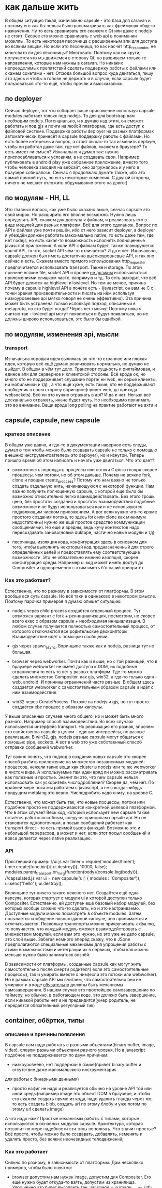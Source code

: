 * как дальше жить
  В общем ситуация такая, изначально capsule - это база для caravan и поэтому его как бы нельзя было
  рассматривать как фреймворк общего назначения. Ну то есть сравнивать его скажем c Qt или даже с nodejs
  не стоит. Скорее его можно сравнивать с web api в понимании мозиллы. То есть некоторая песочница с
  расширенным апи для доступа ко всяким вещам. Но если это песочница, то как насчёт http_responder, не
  многовато ли для песочницы? Многовато. Поэтому как ни крути, получается что мы движемся в сторону Qt, но
  развиваем только те направления, которые нам нужны в caravan. Но никаких непреодолимых препятствий сделать
  поддержку работы с файлами или скажем сокетами - нет. 
  Отсюда большой вопрос куда двигаться, пишу это здесь и чтобы в голове не держать и в случае, если capsule
  будет пользоваться кто-то ещё, чтобы прочли и выссказались.

** по deployer
   Сейчас deployer, тот что собирает ваше приложение используя capsule modules работает только под nodejs.
   То для для bootstrap вам необходим nodejs. Потенциально, и я думаю над этим, он сможет работать и под
   gjs и почти на любой платформе, где есть доступ к файловой системе. Поддержка работы deployer на разных
   платформах автоматически принесёт в capsule поддержку работы с файлами. 
   Но есть более интересный вопрос, а стоит ли как-то так изменить deployer, чтобы он работал даже там,
   где нет файлов, скажем в браузере? То есть имеет ли смысл? Изначально я думал так: нужно приспосабливаться
   к условиям, а не создавать свои. Например: публиковать в android play уже собранное приложение, вместо того
   чтобы человека заходил на вебсайт, оно загружалось и у него в браузере собиралось.  Сейчас я продолжаю
   думать также, ибо это самый прямой путь, но есть некоторые сомнения. С другой стороны, ничего не мешает
   отложить обдумывание этого на долго:)

** по модулям - HH, LL
   Это главный вопрос, как уже было сказано выше, сейчас capsule это свой мирок. Но расширить его вполне
   возможно. Нужно лишь определять API, скажем для доступа к файлам, и реализовать его в виде модулей для
   разных платформ. Всё для этого сделанож. Вопрос по API к файлам уже почти решён, ибо от него зависит
   deployer, а deployer я убеждён должен работать максимально native, то есть даже там, где нет nodejs,
   но есть какая-то возможность исполнять полноценные javascript приложения. А коли API к файлам будет,
   также планируюется sound API, то что, socket API чем-то отличается? И да и нет. 
   Изначально, capsule должен был иметь достаточно высокоуровневые API, и так оно сейчас и есть. Скажем
   вместо прямого использования http_requester предпочитается использовать transport. Также и storage.
   По этой причине всякие file, socket API и прочие _не должны_ использоваться приложениями слишком часто,
   напрямую и тд. То есть выходит, что всё API будет делится на highlevel и lowlevel. Но тем не менее,
   причина почему в capsule highlevel API в почёте есть - (javascript, он вам не С с точки зрения
   производительности и писать на нём используя низкоуровневые api мягко говоря не очень эффективно). Эта
   причина может быть устранена только используя подход, описанный в metaproto, но это будет когда? Через
   лет тысячу! Поэтому пока я считаю так - lovlevel api могут появляться и будут появляться, но не должны
   широко использоваться, это было бы ошибкой.
** по модулям, изменения api, мысли
*** transport
    Изначальна хорошая идея вылилась во что-то странное или плохая идея, которую всё ещё думаю реализовать 
    нормально, но думаю не выйдет.
    В общем в чём тут дело. Транспорт сущность и рилтаймовая, и единое апи для серверное и клиентской стороны.
    Всё вроде ок, но  много кто не поддерживает слушание порта( ни web, ни серые клиенты, ни мобильники и тд)
    , а что ещё хуже, есть такие, кто не поддерживают сообщения  в свою сторону впринципе(привет web, до прихода
    websockets).
    Всё ли это нужно отражать в api? И да и нет. Нельзя всё досканально отражать, иначе будет жуть. Но необходимо
    принимать это во внимание. Вещи вроде long polling на практие работают не ахти и 
** capsule, capsule, new capsule
*** краткое описание
   В общем уже давно, и где-то в документации наверное есть следы, думал о том чтобы можно было создавать
   capsule не только с помощью внешних инструментов(теперь это deployer), но и изнутри. Теперь пришло время
   об этом написать и начать уже двигаться. Что это даёт?:
   - возможность порождать процессы или потоки
     Строго говоря скорее процессы, чем потоки, но об этом дальше. Почему не всякие fork, clone и прощие
     create_proccess? Потому что нам важно не только создать отдельную нить, начинающуюся с некоторой
     функции. Нам важно получить полноценную capsule, с которой ещё было бы возможно относительно легко
     взаимодействовать. Без этого грошь цена, без простоты создания и простоты взаимодействия подобные
     возможности не будут использоваться как и не используются подавляющим числом приложением. А вот если
     нужно что-то кроме простого создания потока, то здесь fork или clone как минимум недостаточны( нужно
     же ещё простое средство коммуникации сообщениями). Но ещё и вредны, ведь кучу контекстов надо
     пересоздавать заново(новый duktape, частично новые модули и тд)

   - песочницы, изоляция кода, конфигурация
     здесь в основном для того, чтобы выполнять некоторый код предназначенный для строго определённых целей
     и предоставлять ему соответствующие возможности. Это не обязательно именно изоляция, скорее конфигурация
     среды. Например ui код может иметь доступ до Compositer и одновременно с этим иметь б'ольший приоритет.
     
*** Как это работает? 
    Естественно, что по разному в зависимости от платформы. В этом вообще вся суть capsule. Но всё таки в 
    одинаково в некотором смысле. Поэтому парочка примеров я думаю опишет ситуацию:
    + nodejs
      через child process создаётся отдельный процесс. Тут возможен вариант с fork + реинициализация, 
      посмотрим, но скорее всего exec с образом capsule + необходимая инициализация.
      В любом случае получается полностью самостоятельный процесс, от которого отключаются все родительские
      дескрипторы. Взаимодействие идёт с помощью сообщений. 

    + gjs
      через spawn_async. Впринципе также как и nodejs, разница тут не большая.
     
    + browser
      через webworker. Почти как и выше, но с той разницей, что в браузере webworker не имеет доступа к DOM,
      но подобные ограничения то есть то нет у разных платформ. Где-то можно сделать множество Compositer,
      как gjs, win32, а где-то только один - web, android. И причины ограничений часто разные.
      В общем здесь создаётся webworker с самостоятельным образом capsule и идёт с ним взаимодействие.

    + win32
      через CreateProcess. Похоже на nodejs и gjs, но тут просто создаётся cbc процесс с образом капсулы.

    У выше описанных случаев много общего, но и может быть много разного. Например способ взаимодействия.
    Во всех случаях используется интерфейс transport. Но реализация его разная, впрочем это свойственна 
    capsule в целом - единые интерфейсы, но разные реализации. В win32, gjs, nodejs разные capsule могут
    общаться с помощью pipe, sockets. А вот в web это уже собственный способ отправки сообщений webworker.

    Тут важно понять, что подход в создании новых capsule это скорее способ разбить приложение на множество 
    независимых модулей-процессов, нежели такие вещи как cluster в nodejs или те же webworker в чистом виде.
    А используемые там идеи вряд ли можно рассматривать как полезные и простые. Значит ли это, что new capsule
    нельзя использовать как ускоритель числодробления? Скорее да, чем нет. По крайней мере пока мы работаем
    с javascript, а не с когда-нибудь придущим  metalang это верно. Числодробить надо снизу, на уровне С.

    Естественно, что может быть так, что новые процессы, потоки или подобное просто не поддерживаются
    конкретной целевой платформой. Что в этом случае? Весь код, который использует new capsule также остаётся
    работоспособным, следуюя принципам capsule api. Но он становится однопоточным, а посыл сообщений работает
    как transport.direct - то есть прямой вызов функций. Возможно это и небольшой перерасход, а может и нет,
    если этот посыл сообщений и вовсе делается через native реализацию.
*** API
    Простейший пример:
    //ui.js
    var timer = require('modules/timer');
    timer.create(function(){ ui.destroy()}, 10000, false);
    modules.parent_transport.on_msg(function(body){console.log(body)});
    //capsulated.js
    var ui = new capsule('ui', { modules : 'Compositer'));
    ui.send("hello");
    ui.destroy();
    
    Впринципе тут ничего такого неясного нет. Создаётся ещё одна капсула, которая стартует с модуля ui и
    которой доступен только Compositer. Естественно, ей доступен ещё базовый набор модулей, без которых
    вообще сложно что-то сделать, но и это настраиваемо.
    Доступные модули можно посмотреть в объекте modules.
    Затем посылается сообщение новосозданной капсуле, оно принимается и отпечатывается.
    Поскольку транспорты можно прикручивать к dsa.mq, то получается, что каждый модуль сможет взаимодействовать
    с множеством модулей, если вам это нужно, но это уже не дело capsule, это слой выше. Забегая немного
    вперёд скажу, что в JSone предполагаются специальные механизмы для упрощения работы с этими возможностями
    и интеграции их в сервисы, чтобы как можно меньше нужно было заниматься вознёй.

    В зависимости от платформы, созданные capsule как могут жить самостоятельно после смерти родителя( если
    это самостоятельные процессы), так и умирать вместе с ним(если это потоки или webworker). Но в рамках
    capsule API мы считаем, что самостоятельно они не умирают и в коде _обязательно_ должны быть механизмы
    самозавершения. В нашем случае это простейшее самозавершение по таймеру, но обычно, в работающем коде,
    это должно быть завершение, если никакой работы нет и не предвидится(умер родитель, не передаётся 
    обязательный регулярный тик)
    
** container, обёртки, типы
*** описание и причины появления
    В capsule нам надо работать с разными объектами(binary buffer, image, video), словом разными
    объектами разного уровня.
    Но в javascript подобное не поддерживается по двум причинам:
    - низкоуровнево, нет поддержки в языке(привет binary buffer и отсутствие даже маломальского инструментария
    для работы с бинарными данными)
    - просто нафиг не надо и реализуется обычно на уровне API той или иной среды(например image это объект
      DOM в браузере, и чтобы его скажем создать прямо из кода, надо удалить гланды через жо, то есть
      создать blob, создать url по этому блобу и уже потом по этому url сделать image)
    
    А что надо нам? Простые механизмы работы с типами, которые используются в основных модулях capsule.
    Архитектура, которая позволит по мере надобности эти типы пополнять.
    Что значит простые? Всё просто, чтобы можно было создавать, добавлять, изменять и удалять просто, без
    всяких неочевидных телодвижений;
    
*** Как это работает
    Сильно по разному, в зависимости от платформы. Дам несколько примеров, чтобы было понятно:
    - browser 
      допустим нам нужен image, допустим для Compositer. Его ещё нужно будет откуда-то взять, допустим
      из хранилища.
      Упрощённо это будет выглядеть так:
      var image = io.image_read_file(id);
      comp.image_create({ height : '100%', width : '100%', source : image });
      А работать это будет так:
      В зависимости от того поддерживает ли наш браузер blob, в хранилище image хранится как blob или как base64
      Извлекаясь из хранилища image оборачивается в объект с разными удобными методами.
      Далее Compositer, при создании image, просто дёргает image.get_url, для получения url, не думая
      о всяких блобах, а сам image уже обрабатывает всё как надо. То есть либо создаёт строку urldata, либо
      создаёт url по блобу и возвращает.
      Здесь важно, get_url это один из методов, который поддерживается данной платформой capsule, её модулями,
      а для использования же приложениями предназначеные другие методы. То есть одни свойства есть всегда -
      те что для приложений, а другие зависят от платформы и предназначены для взаимодействия модулей.
      
    - cbc.win32
      рассмотрим тот же пример выше, только дам комментарий как это работает в cbc.win32
      Из файла вытаскивается содержимое, допустим это svg. Оно передаётся image модулю, который используя
      какую-либо libsvg создаёт объект и добавляет его к новосозданному image объекту.
      Затем этот image используется compositer в image_create, точнее он вызывает необходимые ему методы
      объекта для получения поверхности, которую затем и рисует.

    - nodejs
      Немного другой пример, с простым объектом, раньше это называли record, вот и мы его так назовём:
      var card = io.record_read_file(id);
      console.log(card.version); //выведет 1, так как card до этого только создавалась
      card.set_name('Vasya');
      console.log(card.version); //выведет 2, так как card имеет изменения, а старое значение name также сохранено
      transport.send(card);//сериализует, пересылает, причём включает все версии

      Теперь по порядку. Сначала читаем запись, допустим это карточка пользователя.
      Затем изменяем имя, что приводит к следующей версии карточки, подобно тому как работет vcs.
      После чего карточку отправляем по транспорту. Важно тут то, что явной сериализации не делается, но
      реально она происходит. Её производит сам объект record.
      В принципе ничего особо подкапотного тут не происходит, так как nodejs капсула полностью реализуется на
      javascript.
      Просто есть объект record, который имеет встроенный механизм версионирования и способен содержать
      произвольные поля. Этот объект можно создать как явно - new record, так и неявно - внутри read_record.
      Как происходит сериализация? Внутри transport.send вызывается card.serialize и на принимающей стороне
      deserialize. При этом, в зависимости от возможностей транспорта, card.serialize может быть указано
      сериализовать в json(если транспорт вроде http, только текст может гнать) или в bson(если транспорт
      бинарный типа сокетов, пайп или чего-либо ещё)
      
    Несколько объяснений в общем, что такое контейнер, тип вприципе и какими свойствами он обладает:
    - набор методов, стандартен для некоторого типа(например у типа video есть length). Этот набор формирует
      API

    - это обёртка над некоторыми данными, абстракция для удобной работы, делающая массу вещей неявно. 
      Например сериализацию, генерацию url в некоторых capsule и тд. Вы этого явно не делаете, отчего и удобства,
      но обёртка делает эту работу за вас. Главное, что гарантирует обёртка это единый вид объекта на всех
      поддерживаемых capsule платформах. То есть как бы был устроен скажем image внутри, снаружи он будет
      использоваться кодом приложения одинаково на всех платформах как одинаков и Compositer и другие модули.

    - это обёртка, которая скрывает низкоуровневость(тот же binary) или возможно сложность(то же video) данных.
      Без сокрытия из javascript либо вообще невозможно работать(например с бинарными данными) либо 
      чрезвычайно сложно(допустим вручную следить за тем как хранить изображение: urldata, blob, буфер итд)

    - это модули контейнеров, типов, которые определяют сами типы и как следствие - протокол работы с ними.
      То есть в простейшем случае: var image = new require('modules/types/image')(data); Вы не только
      получаете объект изображения, но и можете посмотреть какие он предоставляет механизмы работы с ним,
      методы, которые есть и для вашего программного кода и для модулей, которые его используют. То есть
      каждый объект включает в себя API для капсулированного кода и для кода модулей.

    - версионность. Важная, неотъемлемая часть всех контейнеров. Фактически, никакое деструктивное изменение
      контейнеров невозможно. А поскольку на контейнерах и будет строится вся работа с данными, то не возможно
      никак капсулированному коду работать с данными деструктивно. 
*** API
    У типа контейнера есть:
    - свой модуль в директории modules/types
    - конструктор, который подгружается require('modules/types/sometype');
      
    У каждого созданного c помощью new sometype() контейнера есть:
    - application API
      набор методов и свойств, начинающихся с букв, предназначенных для использования капсулированным кодом.
    - internal API
      набор методов и свойств, начинающихся с '_', предназначенных для использования модулями капсулы.
      Возможно также и наличие ещё более низкоуровневого API, допустим если сам тип и модули его исопльзующие
      сделаны из нативного теста(написаны не на javascript)
    - свойтво version, просто номер, отображающий версию. Каждый раз, когда контейнер изменяется версия 
      увеличивается.

    Пример работы:
    var itype = new require('modules/types/image');
    var btype = new require('modules/types/binary');
    var image = new image(base64_svg_data);
    console.log(image.height, image.width, image.size, image.depth);
    var binary = io.binary_bind_file('data.blob'); 
    //файл большой, аж гигабайт, но есть там текстовый фрагмент и где-то изображение затерялось
    var another_image = io.image_read_buffer(binary, 5000, 2000); //5000 - offset, 2000 length
    var text = io.text_read_buffer(binary, 200, 50); // 200 - offset, 50 length
    Думаю в целом логика понятна, хотя тут не обсуждалась io, которая является заменой недавно частично
    реализованной fs и всяких сокетов,но об этом позже.
    Также всё тут делается синхронно, но это лишь для простоты объяснения.

** IO
*** Описание, причины появления.
    Классическое название подсистемы input-output. Обычно так называют всё, что касается файлов, сокетов,
    портов, пайп, а иногда и разделямой памяти и прочих штуковин.
    В данном случае подразумевается то же самое.
    Зачем понадобилась ещё одна не придуманная тут вещь, почему не взять там уже готовые net, fs из nodejs,
    тем более, что реализация fs уже начата, поверх неё сейчас работает deployer.
    Причин несколько:
    1) сформировать простой API для работы ввода-вывода.
    2) API должен быть и синхронным и асинхронным. Это уже сделано в nodejs, но это просто требование.
    3) Он должен быть переносимым на разные платформы. В отличие от API nodejs и подобного, этот API
       должен работать и во всяких там браузерах.
    4) Интеграция с возможностями типов(контейнеров). Например вещи вроде сериализации делаются неявно,
       автоматически. Всё во имя упрощения кода, безошибочности. Тут просто надо сказать иная идеология.
       Большие и простые операции, вместо побайтных чтений потоков. Тут и потоков то нет.
    5) Простой, краткий async API для работы с потоками и буферами. Строго говоря как раз никаких потоков
       то и нет здесь, как и буферов. Только простая пакетная асинхронная работа с данными. Реально же
       потоки это просто абстракция. И не особо удачная с точки зрения простоты использования. Не спорю
       хорошо потоки вяжутся в С коде, но тянуть побайтовую работу, конкатенации и ручной или полуручной
       poll, select и прочие в javascript - это как минимум расточительно, а вообще просто глупо.

    Это чисто io API, а не всякие вещи вроде mkdir. Только соединение, чтение, запись, рассоединение. Для
    всего что можно соединять, читать, писать, рассоединять.
    Ещё важное замечание, не стоит думать, что этот API предназначен для замены всяких fs, net и прочих.
    Это API служит целям capsule и только им. А значит если какие-то возможности нельзя сделать, потому что
    нельзя из-за кросплатформенности, то их не будет. А это значит, что покрыть все возможности fs и
    net можно будет только с помощью не на всех платформах присутствующих фунциях. Сделать так можно и даже
    может так и будет. Но подобные то есть, то нет функции _никогда_ не будут использоваться капсулированными
    приложениями. То есть как и fs, будут отнесены к низкоуровневым возможностям.
    
*** Как это работает
    var io = require('modules/io');
    И поехали.
    С точки зрения реализации очень по разному. На одних платформах это просто набор javascript обёрток над
    встроенными механизмами io(nodejs, gjs, browser) + интеграция с типами. На других это чисто С реализация
    модуля с большой низкоуровневой реализацией и также же низкоуровневой интеграцией с типами, которая также
    сделан на С(cbc).
    В принципе любой, кто читал файлы и работал с сокетами не найдёт здесь откровений и объяснять ничего
    толком не нужно в общем, только в частностях API.
    Важно уяснить только одну вещь - вся работа идёт с типами, а не байтиками. Любые дополнительные работы
    с байтиками должны делаться через создание новых типов в капсуле и интеграцию их в io. Зачем так? Да
    потому что иначе работать подобное не будет, capsule это вам не nodejs и не jvm, переносимость на 
    уровне одной кодовой базы не обеспечить и даже цели такой нет.

  
*** API
    Для каждого типа есть собственные функции. Для одних типов функций больше, для других меньше.
**** Для большинства типов есть общие функции:
     create(path, type, async); //async - if true -asynchronic
     var object = open(path, type); //путь может содержать обозначение протокола и быть не только fs путём
     // но и сокетом и удалённой фс и ещё бог знает чем, главное чтобы io поддерживало это
     object.close();
     //если синхронный
     object.get_info();
     data_object = object.read();
     data_object = object.write();
     //или если асинхронный
     //cb(err, data_object)
     object.get_info(cb); 
     object.read(cb):
     object.write(cb);
**** Функции container
     Контейнер это буфер по сути, с ним можно работать произвольно, изменять, удалять там и тд. Но только
     объектами.

     new con();
     //если синхронный
     data_object = con.read(number); //прочитать объект под номером
     con.append(data_object); //добавить объект
     con.change(number, object);//изменить объект
     //если асинхронный - добавляется cb последним аргументом
**** Функции box
     box это абстракция чтения-записи в сокеты, пайпы и разделямую памятью(но только если предполагается лишь
     через неё пихать объекты, если накапливать, то надо использовать container). В общем всюду, куда
     можно пихать данные и потом вынимать(или реагировать на пихание) применим этот API
     К числу основных методов записи и чтения, добавлено следующее:

     box.on_arrive(cb);

**** binary
     Основная идея схожа с концепцией pack,unpack из perl и языками вроде idl, protobuf и последующей 
     сериализацией и десериализацией.
     То есть с одной стороны это методы вроде pack и unpack для упаковки данных в двоичную последовательность
     и наоборот. А с другой - это механизм описания структур данных для возможности данные сериализовать
     из объектов и десериализовать в объекты из двоичного буффера.    

     Допустим у нас есть такая C структура(подобное сплошь рядом в бинарных протоколах и форматах файлов)
     struct {
         short int checksumm;
	 int body_size;
	 int body_type;
	 char body_name[1];
     }
     И нам надо извлечь её, причём работать с ней удобно. Мы конечно же могли бы выдирать значение за
     значением и работать, как это делается в Buffer в nodejs или подобных убогих API. Но разве это удобно?
     Поэтому мы опишем нашу структуру:
     var header_type = {
         checksumm : 'int16';
	 body_size : 'int32';
	 body_type : 'int32';
	 body_name : 'Cstring';
     }
     и прочитаем её:
     var header = _binary.get_next(header_type);
     console.log('checksumm is: ' + header.checksumm, 'name is: ' + header.body_name);
     Теперь можно работать с объектом спокойно, как с обычным.
     где get_next - это возможность последовательно читать буффер, структура за структурой, передвигая позицию
     Далее мы можем и записать объект также просто:
     var header = {
         checksumm : 32,
	 body_size : 200,
	 body_type : 'string',
	 body_name : 'Message'
     }
     _binary.append(header_type, header);
     
     В случае, если не удаётся записать или прочитать структуру(например при записи выясняется что данные
     объекта не совпадают с его определением или при чтении выясняется что читаемые данные не совпадают
     с определением), выдаётся ошибка.
     
     new binary();
     new binary(type_definition, object); //создать бинарный массив из объекта по описанию
     binary.from_binary(type_definition, array); //создать объект из массива по описанию
     binary.get(offset, type_definition); //получить структуру по смещению
     binary.get_next(type_definition); // получить следующую структуру
     binary.set(offset, type_definition, object); //переписать структуру по смещению
     binary.append(type_definition, object) // добавить структуру

     Когда идёт работа с box(всякими сокетами и тд), то в основном просто создаются binary объекты, чтобы
     отправить их и используется from_binary. Хотя потенциально остаётся возможность использовать чисто
     binary поверх box без прямого использования box, скажем используя уставку каллбека вроде:
     binary.on_get_next(type_defition, callback);
     Но это надо обдумать. Вроде и просто и логично, но и ещё один слой.
**** примеры
//image example
var oio = io_open("file://", id, image, false);

// implicitly content loading
var _image = oio.bind(); //automatic reading later when calling get_data

//explicitly content loading
_image  = oio.read();

var cimage = comp.image_create({width : "100%", height : "100%"}, _image); //calling image.get_data()
transport.send('firstimage', _image);


//video example
//подобно тому как вверху, в общем также, так что не стоит тоже самое писать
//implicitly
transport.on_msg('movie', 
		 function(video){
		    comp.video_create({width : "100%", height: "100%"}, video);
		 });
transport.on_msg('movie',
		function(video){
		    var oio = io_create("file://" + id, true);
//		    oio.bind(video);
		    oio.write(video, function(err){ if(!err) console.log('усё хорошо');});
		});
//explicitly
transport.on_msg('movie',
		function(video){
		    video.preload({ length : -1}, function(){
				      var oio = io_create("file://" + id, true);
				      //		    oio.bind(video);
				      timer.create(function(){
						       oio.write(video, function(err){ if(!err) console.log('усё хорошо');});
						   }, 10000, false);
				  });
				  });
		
** capsule deployer, assembler
   <2015-02-17 Вт>
*** описание и причины появления
    Ну вот пожалуй случилось то, что я предполагал, но где-то внутри не особо хотел чтобы случалось: появилась
    необходимость собирать рабочий образ капсулированного приложения из другого приложения. Как так и зачем?
    Пример прост: вот у нас есть приложение, которое имеет простой список элементов. И мы хотим его передать
    кому-нибудь, этот список. Как мы можем это сделать? Конечно, мы можем сериализовать сам список и это
    мы сделаем, более того, мы сделаем это в любом случае. Но разве принимающая сторона обязательно имеет
    у себя это наше приложение? Не обязательно. Это как с pdf, его любят за то, что он везде одинаков и 
    легко читается(софта дефолтного полно). Вот и нам также. А значит нам надо принимающей стороне передать
    не только сериализованный список, но и наше капсулированное приложение. А как это сделать? Собрать его
    для принимающей стороны, добавить туда сериализованный список и принимающая сторона увидит точно то же,
    что видим мы. А поскольку принимающая сторона может иметь другую платформу, чем наша, то нам нужна не 
    просто возможность самодампа, но и возможность сборки. Вот такие дела, вот так вот двинул нас сюда
    caravan
*** API
    
**** example
     //собираем капсулированных самих себя
     var assembled = capsule.assemble(capsule.platforms.current, 'current');
     //добавляем наш список, он уже подготовленная коллекция
     assembled.module_add('playlist', playlist);
     //получаем наше капсулированное приложение в виде файлов и далее делаем что хотим
     var files = assembled.get_as_files();
** code generation, macro expansion etc
   <2015-04-11 Сб>
*** описание и причины появления
    Нет пока даже рабочего названия.
    Для начала - зачем это нужно? Так сказать опишем саму сущность через её применение.
    Допустим нам нужно сделать что-то вроде сайта-визитки. Сделать её на базе caravan не сложно. И работать
    такой сайт в виде single page application будет прекрасно в браузере. Но и как отдельное приложение
    тоже будет хорошо работать. Но допустим нам нужно, чтобы такое приложение, когда лежит на хостинге могло
    быть проиндексированно поисковиком. Что в этом случае? Как любое современное javascript приложение оно
    проиндексируется очень хреновенько. А нам бы хотелось, чтобы оно индексировалось как обычный html. Если бы
    ui элементы были сгенерированны не динамически, а при сборке приложения, то в итоговой сборке всё было бы
    также, кроме того что ui элементы были бы сгенерированным html кодом. Для этого конечно Compositer должен
    уметь генерировать, много чего ещё нужно. Но принципиальной недостижимости не вижу. С точки зрения кода
    приложения всё будет выглядеть почти также. Просто некоторые части кода будут обработанны уже во время
    сборки приложения. Нет разницы когда html элемент будет создан - в динамике или в виде тегов в файле.
    Да, есть нюансы с дальнейшей работой, но эти нюансы могут быть легко скрыты. Таким образом получаем то
    же апи, с некоторыми нюансами, но возможность и динамического использования и генерации кода с учётом
    всяких специфических требований.

    Другой пример. Допустим у нас есть относительно сложное приложение. Наша задача сделать так, чтобы как
    только оно опявилось на экране - оно было готово к работе. То есть исключить любые задержки в его работе.
    Если мы заранее сформируем весь ui, допустим в виде gtk builder, затем подгрузим, то задача достигнута.
    Но поскольку у нас и clutter используется и мы хотим пойти дальше, то можно и пойти дальше. Генерировать
    на этапе сборки C код, создающший ui и работающий с clutter, gtk. Затем этот код собирать в библиотеку
    и при запуске приложения загружать этот код и получать ui, немедленной пригодный для работы. При правильном
    подходе мы можем сильно сэкономить ресурсы на вызовах javascript-native. И значильную часть работы перенести
    с рантайма на compile time.

    Могут быть и другие примеры, не относящиеся к ui, потому что подобный подход открывает для нас возможности
    кодогенерации для любого применения(например генерации verilog и vhdl, синтезирования и загрузки в fpga).

    Короче говоря смысл в том, чтобы некоторые указанные капсулированные модули могли быть отработанны во
    время компиляции и по результатам их работы мог бы быть сгенерированн код(самими capsule модулями)
    
*** Как это работает
    Допустим у нас есть некоторый код, который формирует простейщий ui:

    var vmenu = new view({ width : '100%', height : '20%' }),
    vpage = new view({ width : '100%', height : '80%'}),
    about = new page(),
    us_work = new page(),
    menu_page = new page( new button({ label : 'о нас',
                                       on_click : function(){
				           vpage.set_page(about);
				       }
                                     }), 
                          new button({ label : 'что мы творим',
			               on_click : function(){
				           vpage.set_page(us_work);
				       }
			             }));
    vmenu.set_page(menu_page);
     
    Естественно, что view, page и прочие элементы поддерживают генерацию и работают через Compositer.
    Нам нужно засунуть этот код в отдельный модуль. И пометить этот модуль в capsule конфиге как compile : true.
    Если какие-то элементы этого ui будут использованны из другой части нашего приложения, то необходимо
    использовать модуль shared, который также будет знать что такое генерация. Допустим в нашем случае мы
    хотим поместить динамически обновляемые статусы прямо в меню. Для этого нам нужен доступ до menu_page:

    shared.set('menu_page', menu_page);

    В результате наших действий весь наш ui будет сгенерированн в html код, засунут в capsule.htm, работающий
    с этим ui впомогательный javascript будет также засунут в constructor.

    Работает всё это так:
    + capsule модули производят генерацию кода, основываясь на параметрах, которые передаёт им deployer
    + ваш работащий код модуля запускается в сэмулированном окружении, в котором он как в капсулированном
      окружении имеет доступ до тех же модулей и данных, до которх он бы имел доступ будучи в готовом
      капсулированном окружении.

    То есть для работы такой схемы необходимо, чтобы используемые модули capsule поддерживали генерацию.
*** API
    Для капсулированного кода никакого специального API использовать не требуется. Необходимо только код,
    который использует генерацию помещать в отдельные модули, которые экспортируют необходимые для других
    модулей объекты через shared. А сами модули помечать как compile : true в конфиге deployer самого 
    приложения.

    Однако для каждой платформы будет поддерживаться свой API для генерации модулями, предоставляющий 
    специфические возможности поддерживаемой платформы. Например:
    + для web это генерация html, css кода, их помещения в конкретные места документов
    + для gjs - это генерация javascript кода, генерация C кода, его компиляция и оформления в виде
      библиотеки.

    Дополнение:
    сгенерированный код, для того чтобы притворятся обычным объектом, должен соответствовать спецификации
    composited object. В этой спецификации указывается то, 
    + какой сгенерированный код объект представляет
    + имя объекта
    + конструктор объекта, который будет использован в конструторе модуля для создания этого объекта
    + runtime, compile time зависимости, они же замыкания, поскольку мы не можем использовать замыкания,
      нам необходим эквивалент, но более явный
      
      

